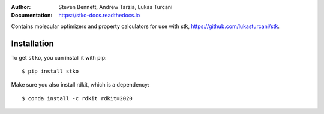 :author: Steven Bennett, Andrew Tarzia, Lukas Turcani
:Documentation: https://stko-docs.readthedocs.io

Contains molecular optimizers and property calculators for use with stk, https://github.com/lukasturcani/stk.

.. image:: https://travis-ci.org/JelfsMaterialsGroup/stko.svg?branch=master
    :target: https://travis-ci.org/github/JelfsMaterialsGroup/stko

.. image:: https://readthedocs.org/projects/stko-docs/badge/?version=latest
    :target: https://stko-docs.readthedocs.io/en/latest/?badge=latest
    :alt: Documentation Status

Installation
============

To get ``stko``, you can install it with pip::

    $ pip install stko

Make sure you also install rdkit, which is a dependency::

    $ conda install -c rdkit rdkit=2020
